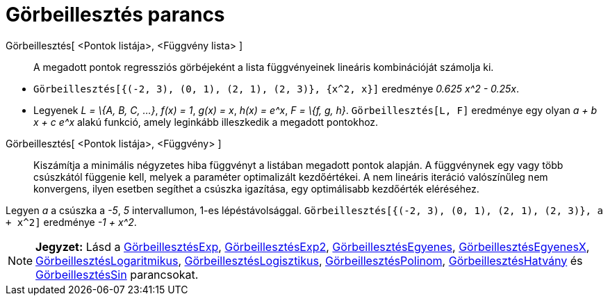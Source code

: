 = Görbeillesztés parancs
:page-en: commands/Fit
ifdef::env-github[:imagesdir: /hu/modules/ROOT/assets/images]

Görbeillesztés[ <Pontok listája>, <Függvény lista> ]::
  A megadott pontok regressziós görbéjeként a lista függvényeinek lineáris kombinációját számolja ki.

[EXAMPLE]
====

* `++Görbeillesztés[{(-2, 3), (0, 1), (2, 1), (2, 3)}, {x^2, x}]++` eredménye _0.625 x^2 - 0.25x_.
* Legyenek _L = \{A, B, C, ...}_, _f(x) = 1_, _g(x) = x_, _h(x) = e^x_, _F = \{f, g, h}_. `++Görbeillesztés[L, F]++`
eredménye egy olyan _a + b x + c e^x_ alakú funkció, amely leginkább illeszkedik a megadott pontokhoz.

====

Görbeillesztés[ <Pontok listája>, <Függvény> ]::
  Kiszámítja a minimális négyzetes hiba függvényt a listában megadott pontok alapján. A függvénynek egy vagy több
  csúszkától függenie kell, melyek a paraméter optimalizált kezdőértékei. A nem lineáris iteráció valószínűleg nem
  konvergens, ilyen esetben segíthet a csúszka igazítása, egy optimálisabb kezdőérték eléréséhez.

[EXAMPLE]
====

Legyen _a_ a csúszka a _-5_, _5_ intervallumon, 1-es lépéstávolsággal.
`++Görbeillesztés[{(-2, 3), (0, 1), (2, 1), (2, 3)}, a + x^2]++` eredménye _-1 + x^2_.

====

[NOTE]
====

*Jegyzet:* Lásd a xref:/commands/GörbeillesztésExp.adoc[GörbeillesztésExp],
xref:/commands/GörbeillesztésExp2.adoc[GörbeillesztésExp2],
xref:/commands/GörbeillesztésEgyenes.adoc[GörbeillesztésEgyenes],
xref:/commands/GörbeillesztésEgyenesX.adoc[GörbeillesztésEgyenesX],
xref:/commands/GörbeillesztésLogaritmikus.adoc[GörbeillesztésLogaritmikus],
xref:/commands/GörbeillesztésLogisztikus.adoc[GörbeillesztésLogisztikus],
xref:/commands/GörbeillesztésPolinom.adoc[GörbeillesztésPolinom],
xref:/commands/GörbeillesztésHatvány.adoc[GörbeillesztésHatvány] és
xref:/commands/GörbeillesztésSin.adoc[GörbeillesztésSin] parancsokat.

====
